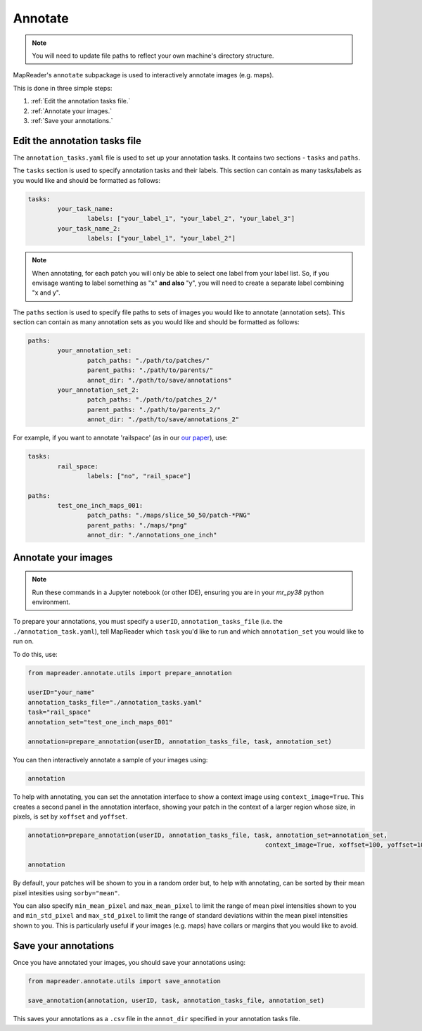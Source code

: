Annotate
========

.. note:: You will need to update file paths to reflect your own machine's directory structure.

MapReader's ``annotate`` subpackage is used to interactively annotate images (e.g. maps).

This is done in three simple steps: 

1. :ref:`Edit the annotation tasks file.`
2. :ref:`Annotate your images.`
3. :ref:`Save your annotations.`
 

Edit the annotation tasks file
------------------------------------

.. TODO: let people know they need to create this file from scratch (would be nice to have a template somewhere as the details below get separated out and it's nice to see an example...)
	
The ``annotation_tasks.yaml`` file is used to set up your annotation tasks. It contains two sections - ``tasks`` and ``paths``.
	
The ``tasks`` section is used to specify annotation tasks and their labels. This section can contain as many tasks/labels as you would like and should be formatted as follows:
	
.. code :: yaml
		
	tasks:
		your_task_name: 
			labels: ["your_label_1", "your_label_2", "your_label_3"]
		your_task_name_2: 
			labels: ["your_label_1", "your_label_2"]

.. note:: When annotating, for each patch you will only be able to select one label from your label list. So, if you envisage wanting to label something as "x" **and also** "y", you will need to create a separate label combining "x and y".
	
The ``paths`` section is used to specify file paths to sets of images you would like to annotate (annotation sets). This section can contain as many annotation sets as you would like and should be formatted as follows:

.. code :: yaml

	paths:
		your_annotation_set:
			patch_paths: "./path/to/patches/"
			parent_paths: "./path/to/parents/"
			annot_dir: "./path/to/save/annotations"
		your_annotation_set_2:
			patch_paths: "./path/to/patches_2/"
			parent_paths: "./path/to/parents_2/"
			annot_dir: "./path/to/save/annotations_2"

For example, if you want to annotate 'railspace' (as in our `our paper <https://dl.acm.org/doi/10.1145/3557919.3565812>`_), use: 
	   
.. code :: yaml

	tasks:
		rail_space:
			labels: ["no", "rail_space"]

	paths:
		test_one_inch_maps_001:
			patch_paths: "./maps/slice_50_50/patch-*PNG"
			parent_paths: "./maps/*png"
			annot_dir: "./annotations_one_inch"
		
Annotate your images
----------------------

.. note:: Run these commands in a Jupyter notebook (or other IDE), ensuring you are in your `mr_py38` python environment.

To prepare your annotations, you must specify a ``userID``, ``annotation_tasks_file`` (i.e. the ``./annotation_task.yaml``), tell MapReader which ``task`` you'd like to run and which  ``annotation_set`` you would like to run on. 

To do this, use: 

.. code :: python

	from mapreader.annotate.utils import prepare_annotation
			
	userID="your_name"
	annotation_tasks_file="./annotation_tasks.yaml"
	task="rail_space"
	annotation_set="test_one_inch_maps_001"

	annotation=prepare_annotation(userID, annotation_tasks_file, task, annotation_set)

You can then interactively annotate a sample of your images using:

.. code :: python

	annotation

.. image:: ../figures/annotate.png
	:width: 400px

To help with annotating, you can set the annotation interface to show a context image using ``context_image=True``. This creates a second panel in the annotation interface, showing your patch in the context of a larger region whose size, in pixels, is set by ``xoffset`` and ``yoffset``.
		
.. code :: python
		
	annotation=prepare_annotation(userID, annotation_tasks_file, task, annotation_set=annotation_set,
					 				context_image=True, xoffset=100, yoffset=100)

	annotation 

.. image:: ../figures/annotate_context.png
	:width: 400px

By default, your patches will be shown to you in a random order but, to help with annotating, can be sorted by their mean pixel intesities using ``sorby="mean"``. 
	
You can also specify ``min_mean_pixel`` and ``max_mean_pixel`` to limit the range of mean pixel intensities shown to you and ``min_std_pixel`` and ``max_std_pixel`` to limit the range of standard deviations within the mean pixel intensities shown to you. This is particularly useful if your images (e.g. maps) have collars or margins that you would like to avoid.

Save your annotations
---------------------------
	
Once you have annotated your images, you should save your annotations using:

.. code :: python

	from mapreader.annotate.utils import save_annotation

	save_annotation(annotation, userID, task, annotation_tasks_file, annotation_set)

This saves your annotations as a ``.csv`` file in the ``annot_dir`` specified in your annotation tasks file.
